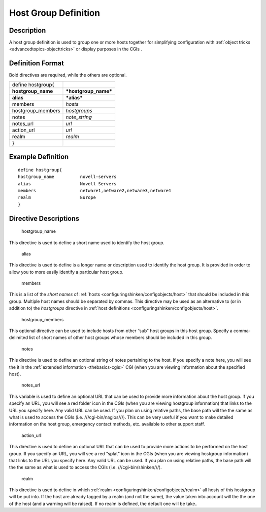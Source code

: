 .. _hostgroup:
.. _configuringshinken/configobjects/hostgroup:



======================
Host Group Definition 
======================




Description 
============


A host group definition is used to group one or more hosts together for simplifying configuration with :ref:`object tricks <advancedtopics-objecttricks>` or display purposes in the CGIs .



Definition Format 
==================


Bold directives are required, while the others are optional.



================== ====================
define hostgroup{                      
**hostgroup_name** ***hostgroup_name***
**alias**          ***alias***         
members            *hosts*             
hostgroup_members  *hostgroups*        
notes              *note_string*       
notes_url          *url*               
action_url         *url*               
realm              *realm*             
}                                      
================== ====================



Example Definition 
===================


  
::

  	  define hostgroup{
  	  hostgroup_name          novell-servers
  	  alias                   Novell Servers
  	  members                 netware1,netware2,netware3,netware4
  	  realm                   Europe
  	  }
  


Directive Descriptions 
=======================


   hostgroup_name
  
This directive is used to define a short name used to identify the host group.

   alias
  
This directive is used to define is a longer name or description used to identify the host group. It is provided in order to allow you to more easily identify a particular host group.

   members
  
This is a list of the *short names* of :ref:`hosts <configuringshinken/configobjects/host>` that should be included in this group. Multiple host names should be separated by commas. This directive may be used as an alternative to (or in addition to) the *hostgroups* directive in :ref:`host definitions <configuringshinken/configobjects/host>`.

   hostgroup_members
  
This optional directive can be used to include hosts from other “sub" host groups in this host group. Specify a comma-delimited list of short names of other host groups whose members should be included in this group.

   notes
  
This directive is used to define an optional string of notes pertaining to the host. If you specify a note here, you will see the it in the :ref:`extended information <thebasics-cgis>` CGI (when you are viewing information about the specified host).

   notes_url
  
This variable is used to define an optional URL that can be used to provide more information about the host group. If you specify an URL, you will see a red folder icon in the CGIs (when you are viewing hostgroup information) that links to the URL you specify here. Any valid URL can be used. If you plan on using relative paths, the base path will the the same as what is used to access the CGIs (i.e. ///cgi-bin/nagios///). This can be very useful if you want to make detailed information on the host group, emergency contact methods, etc. available to other support staff.

   action_url
  
This directive is used to define an optional URL that can be used to provide more actions to be performed on the host group. If you specify an URL, you will see a red “splat" icon in the CGIs (when you are viewing hostgroup information) that links to the URL you specify here. Any valid URL can be used. If you plan on using relative paths, the base path will the the same as what is used to access the CGIs (i.e. ///cgi-bin/shinken///).

   realm
  
This directive is used to define in which :ref:`realm <configuringshinken/configobjects/realm>` all hosts of this hostgroup will be put into. If the host are already tagged by a realm (and not the same), the value taken into account will the the one of the host (and a warning will be raised). If no realm is defined, the default one will be take..
